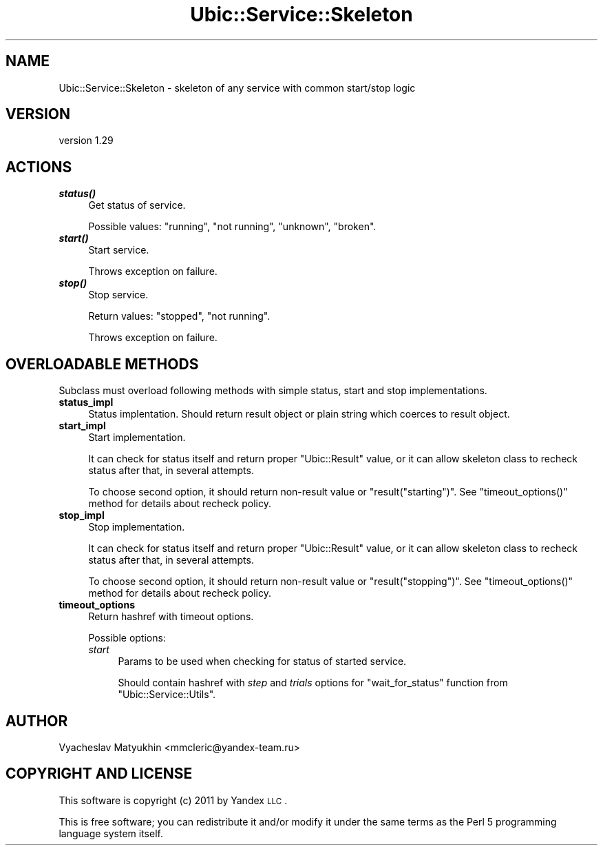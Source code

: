 .\" Automatically generated by Pod::Man v1.37, Pod::Parser v1.32
.\"
.\" Standard preamble:
.\" ========================================================================
.de Sh \" Subsection heading
.br
.if t .Sp
.ne 5
.PP
\fB\\$1\fR
.PP
..
.de Sp \" Vertical space (when we can't use .PP)
.if t .sp .5v
.if n .sp
..
.de Vb \" Begin verbatim text
.ft CW
.nf
.ne \\$1
..
.de Ve \" End verbatim text
.ft R
.fi
..
.\" Set up some character translations and predefined strings.  \*(-- will
.\" give an unbreakable dash, \*(PI will give pi, \*(L" will give a left
.\" double quote, and \*(R" will give a right double quote.  \*(C+ will
.\" give a nicer C++.  Capital omega is used to do unbreakable dashes and
.\" therefore won't be available.  \*(C` and \*(C' expand to `' in nroff,
.\" nothing in troff, for use with C<>.
.tr \(*W-
.ds C+ C\v'-.1v'\h'-1p'\s-2+\h'-1p'+\s0\v'.1v'\h'-1p'
.ie n \{\
.    ds -- \(*W-
.    ds PI pi
.    if (\n(.H=4u)&(1m=24u) .ds -- \(*W\h'-12u'\(*W\h'-12u'-\" diablo 10 pitch
.    if (\n(.H=4u)&(1m=20u) .ds -- \(*W\h'-12u'\(*W\h'-8u'-\"  diablo 12 pitch
.    ds L" ""
.    ds R" ""
.    ds C` ""
.    ds C' ""
'br\}
.el\{\
.    ds -- \|\(em\|
.    ds PI \(*p
.    ds L" ``
.    ds R" ''
'br\}
.\"
.\" If the F register is turned on, we'll generate index entries on stderr for
.\" titles (.TH), headers (.SH), subsections (.Sh), items (.Ip), and index
.\" entries marked with X<> in POD.  Of course, you'll have to process the
.\" output yourself in some meaningful fashion.
.if \nF \{\
.    de IX
.    tm Index:\\$1\t\\n%\t"\\$2"
..
.    nr % 0
.    rr F
.\}
.\"
.\" For nroff, turn off justification.  Always turn off hyphenation; it makes
.\" way too many mistakes in technical documents.
.hy 0
.if n .na
.\"
.\" Accent mark definitions (@(#)ms.acc 1.5 88/02/08 SMI; from UCB 4.2).
.\" Fear.  Run.  Save yourself.  No user-serviceable parts.
.    \" fudge factors for nroff and troff
.if n \{\
.    ds #H 0
.    ds #V .8m
.    ds #F .3m
.    ds #[ \f1
.    ds #] \fP
.\}
.if t \{\
.    ds #H ((1u-(\\\\n(.fu%2u))*.13m)
.    ds #V .6m
.    ds #F 0
.    ds #[ \&
.    ds #] \&
.\}
.    \" simple accents for nroff and troff
.if n \{\
.    ds ' \&
.    ds ` \&
.    ds ^ \&
.    ds , \&
.    ds ~ ~
.    ds /
.\}
.if t \{\
.    ds ' \\k:\h'-(\\n(.wu*8/10-\*(#H)'\'\h"|\\n:u"
.    ds ` \\k:\h'-(\\n(.wu*8/10-\*(#H)'\`\h'|\\n:u'
.    ds ^ \\k:\h'-(\\n(.wu*10/11-\*(#H)'^\h'|\\n:u'
.    ds , \\k:\h'-(\\n(.wu*8/10)',\h'|\\n:u'
.    ds ~ \\k:\h'-(\\n(.wu-\*(#H-.1m)'~\h'|\\n:u'
.    ds / \\k:\h'-(\\n(.wu*8/10-\*(#H)'\z\(sl\h'|\\n:u'
.\}
.    \" troff and (daisy-wheel) nroff accents
.ds : \\k:\h'-(\\n(.wu*8/10-\*(#H+.1m+\*(#F)'\v'-\*(#V'\z.\h'.2m+\*(#F'.\h'|\\n:u'\v'\*(#V'
.ds 8 \h'\*(#H'\(*b\h'-\*(#H'
.ds o \\k:\h'-(\\n(.wu+\w'\(de'u-\*(#H)/2u'\v'-.3n'\*(#[\z\(de\v'.3n'\h'|\\n:u'\*(#]
.ds d- \h'\*(#H'\(pd\h'-\w'~'u'\v'-.25m'\f2\(hy\fP\v'.25m'\h'-\*(#H'
.ds D- D\\k:\h'-\w'D'u'\v'-.11m'\z\(hy\v'.11m'\h'|\\n:u'
.ds th \*(#[\v'.3m'\s+1I\s-1\v'-.3m'\h'-(\w'I'u*2/3)'\s-1o\s+1\*(#]
.ds Th \*(#[\s+2I\s-2\h'-\w'I'u*3/5'\v'-.3m'o\v'.3m'\*(#]
.ds ae a\h'-(\w'a'u*4/10)'e
.ds Ae A\h'-(\w'A'u*4/10)'E
.    \" corrections for vroff
.if v .ds ~ \\k:\h'-(\\n(.wu*9/10-\*(#H)'\s-2\u~\d\s+2\h'|\\n:u'
.if v .ds ^ \\k:\h'-(\\n(.wu*10/11-\*(#H)'\v'-.4m'^\v'.4m'\h'|\\n:u'
.    \" for low resolution devices (crt and lpr)
.if \n(.H>23 .if \n(.V>19 \
\{\
.    ds : e
.    ds 8 ss
.    ds o a
.    ds d- d\h'-1'\(ga
.    ds D- D\h'-1'\(hy
.    ds th \o'bp'
.    ds Th \o'LP'
.    ds ae ae
.    ds Ae AE
.\}
.rm #[ #] #H #V #F C
.\" ========================================================================
.\"
.IX Title "Ubic::Service::Skeleton 3"
.TH Ubic::Service::Skeleton 3 "2011-06-07" "perl v5.8.8" "User Contributed Perl Documentation"
.SH "NAME"
Ubic::Service::Skeleton \- skeleton of any service with common start/stop logic
.SH "VERSION"
.IX Header "VERSION"
version 1.29
.SH "ACTIONS"
.IX Header "ACTIONS"
.IP "\fB\f(BIstatus()\fB\fR" 4
.IX Item "status()"
Get status of service.
.Sp
Possible values: \f(CW\*(C`running\*(C'\fR, \f(CW\*(C`not running\*(C'\fR, \f(CW\*(C`unknown\*(C'\fR, \f(CW\*(C`broken\*(C'\fR.
.IP "\fB\f(BIstart()\fB\fR" 4
.IX Item "start()"
Start service.
.Sp
Throws exception on failure.
.IP "\fB\f(BIstop()\fB\fR" 4
.IX Item "stop()"
Stop service.
.Sp
Return values: \f(CW\*(C`stopped\*(C'\fR, \f(CW\*(C`not running\*(C'\fR.
.Sp
Throws exception on failure.
.SH "OVERLOADABLE METHODS"
.IX Header "OVERLOADABLE METHODS"
Subclass must overload following methods with simple status, start and stop implementations.
.IP "\fBstatus_impl\fR" 4
.IX Item "status_impl"
Status implentation. Should return result object or plain string which coerces to result object.
.IP "\fBstart_impl\fR" 4
.IX Item "start_impl"
Start implementation.
.Sp
It can check for status itself and return proper \f(CW\*(C`Ubic::Result\*(C'\fR value, or it can allow skeleton class to recheck status after that, in several attempts.
.Sp
To choose second option, it should return non-result value or \f(CW\*(C`result("starting")\*(C'\fR. See \f(CW\*(C`timeout_options()\*(C'\fR method for details about recheck policy.
.IP "\fBstop_impl\fR" 4
.IX Item "stop_impl"
Stop implementation.
.Sp
It can check for status itself and return proper \f(CW\*(C`Ubic::Result\*(C'\fR value, or it can allow skeleton class to recheck status after that, in several attempts.
.Sp
To choose second option, it should return non-result value or \f(CW\*(C`result("stopping")\*(C'\fR. See \f(CW\*(C`timeout_options()\*(C'\fR method for details about recheck policy.
.IP "\fBtimeout_options\fR" 4
.IX Item "timeout_options"
Return hashref with timeout options.
.Sp
Possible options:
.RS 4
.IP "\fIstart\fR" 4
.IX Item "start"
Params to be used when checking for status of started service.
.Sp
Should contain hashref with \fIstep\fR and \fItrials\fR options for \f(CW\*(C`wait_for_status\*(C'\fR function from \f(CW\*(C`Ubic::Service::Utils\*(C'\fR.
.RE
.RS 4
.RE
.SH "AUTHOR"
.IX Header "AUTHOR"
Vyacheslav Matyukhin <mmcleric@yandex\-team.ru>
.SH "COPYRIGHT AND LICENSE"
.IX Header "COPYRIGHT AND LICENSE"
This software is copyright (c) 2011 by Yandex \s-1LLC\s0.
.PP
This is free software; you can redistribute it and/or modify it under
the same terms as the Perl 5 programming language system itself.
